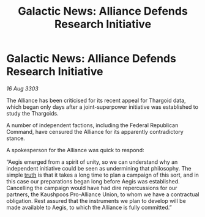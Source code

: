:PROPERTIES:
:ID:       4cb31420-cb19-48f6-b876-3e933992ed36
:END:
#+title: Galactic News: Alliance Defends Research Initiative
#+filetags: :Thargoid:Alliance:3303:galnet:

* Galactic News: Alliance Defends Research Initiative

/16 Aug 3303/

The Alliance has been criticised for its recent appeal for Thargoid data, which began only days after a joint-superpower initiative was established to study the Thargoids. 

A number of independent factions, including the Federal Republican Command, have censured the Alliance for its apparently contradictory stance. 

A spokesperson for the Alliance was quick to respond: 

“Aegis emerged from a spirit of unity, so we can understand why an independent initiative could be seen as undermining that philosophy. The simple [[id:7401153d-d710-4385-8cac-aad74d40d853][truth]] is that it takes a long time to plan a campaign of this sort, and in this case our preparations began long before Aegis was established. Cancelling the campaign would have had dire repercussions for our partners, the Kaushpoos Pro-Alliance Union, to whom we have a contractual obligation. Rest assured that the instruments we plan to develop will be made available to Aegis, to which the Alliance is fully committed.”
